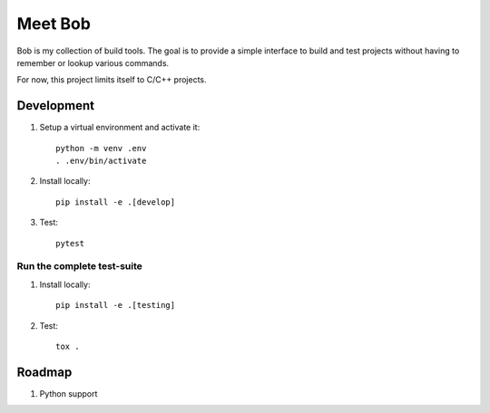 ========
Meet Bob
========

Bob is my collection of build tools. The goal is to provide a simple interface
to build and test projects without having to remember or lookup various commands.

For now, this project limits itself to C/C++ projects.

Development
===========

1. Setup a virtual environment and activate it:

  ::

    python -m venv .env
    . .env/bin/activate

2. Install locally:

  ::

    pip install -e .[develop]

3. Test:

  ::

    pytest


Run the complete test-suite
~~~~~~~~~~~~~~~~~~~~~~~~~~~

1. Install locally:

  ::

    pip install -e .[testing]

2. Test:

  ::

    tox .


Roadmap
=======

1. Python support

